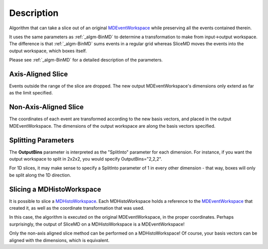 .. algorithm::

.. summary::

.. alias::

.. properties::

Description
-----------

Algorithm that can take a slice out of an original
`MDEventWorkspace <MDEventWorkspace>`__ while preserving all the events
contained therein.

It uses the same parameters as :ref:`_algm-BinMD` to determine a
transformation to make from input->output workspace. The difference is
that :ref:`_algm-BinMD` sums events in a regular grid whereas SliceMD
moves the events into the output workspace, which boxes itself.

Please see :ref:`_algm-BinMD` for a detailed description of the
parameters.

Axis-Aligned Slice
##################

Events outside the range of the slice are dropped. The new output
MDEventWorkspace's dimensions only extend as far as the limit specified.

Non-Axis-Aligned Slice
######################

The coordinates of each event are transformed according to the new basis
vectors, and placed in the output MDEventWorkspace. The dimensions of
the output workspace are along the basis vectors specified.

Splitting Parameters
####################

The **OutputBins** parameter is interpreted as the "SplitInto" parameter
for each dimension. For instance, if you want the output workspace to
split in 2x2x2, you would specify OutputBins="2,2,2".

For 1D slices, it may make sense to specify a SplitInto parameter of 1
in every other dimension - that way, boxes will only be split along the
1D direction.

Slicing a MDHistoWorkspace
##########################

It is possible to slice a `MDHistoWorkspace <MDHistoWorkspace>`__. Each
MDHistoWorkspace holds a reference to the
`MDEventWorkspace <MDEventWorkspace>`__ that created it, as well as the
coordinate transformation that was used.

In this case, the algorithm is executed on the original
MDEventWorkspace, in the proper coordinates. Perhaps surprisingly, the
output of SliceMD on a MDHistoWorkspace is a MDEventWorkspace!

Only the non-axis aligned slice method can be performed on a
MDHistoWorkspace! Of course, your basis vectors can be aligned with the
dimensions, which is equivalent.

.. categories::
